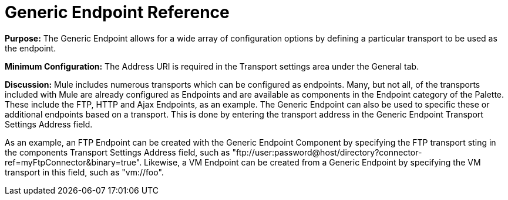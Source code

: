 = Generic Endpoint Reference

*Purpose:* The Generic Endpoint allows for a wide array of configuration options by defining a particular transport to be used as the endpoint.

*Minimum Configuration:* The Address URI is required in the Transport settings area under the General tab.

*Discussion:* Mule includes numerous transports which can be configured as endpoints. Many, but not all, of the transports included with Mule are already configured as Endpoints and are available as components in the Endpoint category of the Palette. These include the FTP, HTTP and Ajax Endpoints, as an example. The Generic Endpoint can also be used to specific these or additional endpoints based on a transport. This is done by entering the transport address in the Generic Endpoint Transport Settings Address field.

As an example, an FTP Endpoint can be created with the Generic Endpoint Component by specifying the FTP transport sting in the components Transport Settings Address field, such as "ftp://user:password@host/directory?connector-ref=myFtpConnector&binary=true". Likewise, a VM Endpoint can be created from a Generic Endpoint by specifying the VM transport in this field, such as "vm://foo".
